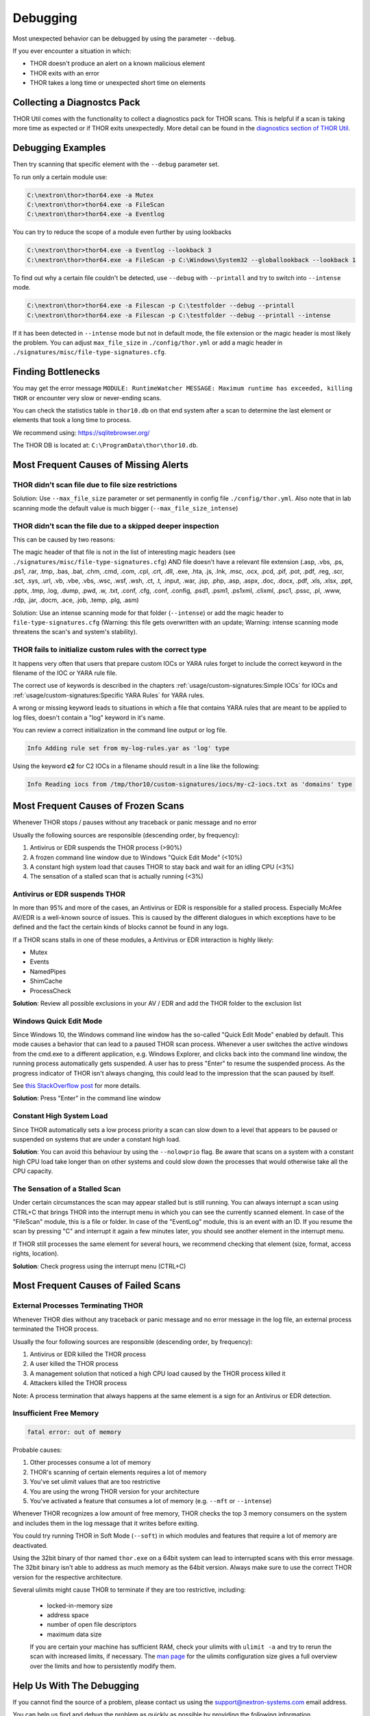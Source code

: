 
Debugging
=========

Most unexpected behavior can be debugged by using the parameter ``--debug``.

If you ever encounter a situation in which:

* THOR doesn't produce an alert on a known malicious element
* THOR exits with an error
* THOR takes a long time or unexpected short time on elements

Collecting a Diagnostcs Pack
----------------------------

THOR Util comes with the functionality to collect a diagnostics pack for
THOR scans. This is helpful if a scan is taking more time as expected
or if THOR exits unexpectedly. More detail can be found in the
`diagnostics section of THOR Util <https://thor-util-manual.nextron-systems.com/en/latest/usage/diagnostics.html>`_.

Debugging Examples 
------------------

Then try scanning that specific element with the ``--debug`` parameter set.

To run only a certain module use: 

.. code-block:: doscon 
   
   C:\nextron\thor>thor64.exe -a Mutex
   C:\nextron\thor>thor64.exe -a FileScan 
   C:\nextron\thor>thor64.exe -a Eventlog

You can try to reduce the scope of a module even further by using lookbacks

.. code-block:: doscon

   C:\nextron\thor>thor64.exe -a Eventlog --lookback 3
   C:\nextron\thor>thor64.exe -a FileScan -p C:\Windows\System32 --globallookback --lookback 1

To find out why a certain file couldn't be detected, use 
``--debug`` with ``--printall`` and try to switch into ``--intense`` mode.  

.. code-block:: doscon

   C:\nextron\thor>thor64.exe -a Filescan -p C:\testfolder --debug --printall 
   C:\nextron\thor>thor64.exe -a Filescan -p C:\testfolder --debug --printall --intense

If it has been detected in ``--intense`` mode but not in default mode, 
the file extension or the magic header is most likely the problem.
You can adjust ``max_file_size`` in ``./config/thor.yml`` or add a 
magic header in ``./signatures/misc/file-type-signatures.cfg``.

Finding Bottlenecks 
-------------------

You may get the error message ``MODULE: RuntimeWatcher MESSAGE: Maximum runtime has exceeded, killing THOR``
or encounter very slow or never-ending scans.

You can check the statistics table in ``thor10.db`` on that end
system after a scan to determine the last element or elements that took
a long time to process.

We recommend using: https://sqlitebrowser.org/

The THOR DB is located at: ``C:\ProgramData\thor\thor10.db``.

.. figure:: ../images/image13.png
   :target: ../_images/image13.png
   :alt: Find Bottlenecks

Most Frequent Causes of Missing Alerts
--------------------------------------

THOR didn't scan file due to file size restrictions
^^^^^^^^^^^^^^^^^^^^^^^^^^^^^^^^^^^^^^^^^^^^^^^^^^^

Solution: Use ``--max_file_size`` parameter or set permanently in
config file  ``./config/thor.yml``. Also note that in lab scanning
mode the default value is much bigger (``--max_file_size_intense``)

THOR didn’t scan the file due to a skipped deeper inspection
^^^^^^^^^^^^^^^^^^^^^^^^^^^^^^^^^^^^^^^^^^^^^^^^^^^^^^^^^^^^

This can be caused by two reasons:

The magic header of that file is not in the list of interesting magic
headers (see ``./signatures/misc/file-type-signatures.cfg``) AND file
doesn't have a relevant file extension (.asp, .vbs, .ps, .ps1, .rar,
.tmp, .bas, .bat, .chm, .cmd, .com, .cpl, .crt, .dll, .exe, .hta, .js,
.lnk, .msc, .ocx, .pcd, .pif, .pot, .pdf, .reg, .scr, .sct, .sys, .url,
.vb, .vbe, .vbs, .wsc, .wsf, .wsh, .ct, .t, .input, .war, .jsp, .php,
.asp, .aspx, .doc, .docx, .pdf, .xls, .xlsx, .ppt, .pptx, .tmp, .log,
.dump, .pwd, .w, .txt, .conf, .cfg, .conf, .config, .psd1, .psm1,
.ps1xml, .clixml, .psc1, .pssc, .pl, .www, .rdp, .jar, .docm, .ace,
.job, .temp, .plg, .asm)

Solution: Use an intense scanning mode for that folder (``--intense``) 
or add the magic header to ``file-type-signatures.cfg``
(Warning: this file gets overwritten with an update; Warning: intense 
scanning mode threatens the scan's and system's stability).

THOR fails to initialize custom rules with the correct type
^^^^^^^^^^^^^^^^^^^^^^^^^^^^^^^^^^^^^^^^^^^^^^^^^^^^^^^^^^^^^^^^^^^
It happens very often that users that prepare custom IOCs or YARA rules 
forget to include the correct keyword in the filename of the IOC or YARA
rule file.

The correct use of keywords is described in the chapters :ref:`usage/custom-signatures:Simple IOCs`
for IOCs and :ref:`usage/custom-signatures:Specific YARA Rules` for YARA rules.

A wrong or missing keyword leads to situations in which a file that contains 
YARA rules that are meant to be applied to log files, doesn't contain a "log" 
keyword in it's name.

You can review a correct initialization in the command line output or log file.

.. code-block:: batch 

   Info Adding rule set from my-log-rules.yar as 'log' type

Using the keyword **c2** for C2 IOCs in a filename should result in a line like 
the following:

.. code-block:: batch 

   Info Reading iocs from /tmp/thor10/custom-signatures/iocs/my-c2-iocs.txt as 'domains' type

Most Frequent Causes of Frozen Scans
------------------------------------

Whenever THOR stops / pauses without any traceback or panic message and no error 

Usually the following sources are responsible (descending order, by frequency):

1. Antivirus or EDR suspends the THOR process (>90%)
2. A frozen command line window due to Windows "Quick Edit Mode" (<10%)
3. A constant high system load that causes THOR to stay back and wait for an idling CPU (<3%)
4. The sensation of a stalled scan that is actually running (<3%)

Antivirus or EDR suspends THOR
^^^^^^^^^^^^^^^^^^^^^^^^^^^^^^

In more than 95% and more of the cases, an Antivirus or EDR is responsible for a
stalled process. Especially McAfee AV/EDR is a well-known source of issues. This
is caused by the different dialogues in which exceptions have to be defined and
the fact the certain kinds of blocks cannot be found in any logs.

If a THOR scans stalls in one of these modules, a Antivirus or EDR interaction is highly likely: 

- Mutex
- Events
- NamedPipes
- ShimCache
- ProcessCheck

**Solution**: Review all possible exclusions in your AV / EDR and add the THOR folder to the exclusion list

Windows Quick Edit Mode 
^^^^^^^^^^^^^^^^^^^^^^^

Since Windows 10, the Windows command line window has the so-called "Quick Edit Mode"
enabled by default. This mode causes a behavior that can lead to a paused THOR scan
process. Whenever a user switches the active windows from the cmd.exe to a different
application, e.g. Windows Explorer, and clicks back into the command line window, the
running process automatically gets suspended. A user has to press "Enter" to resume
the suspended process. As the progress indicator of THOR isn't always changing, this
could lead to the impression that the scan paused by itself.

See `this StackOverflow post <https://stackoverflow.com/questions/30418886/how-and-why-does-quickedit-mode-in-command-prompt-freeze-applications>`_ for more details.

**Solution**: Press "Enter" in the command line window

Constant High System Load 
^^^^^^^^^^^^^^^^^^^^^^^^^

Since THOR automatically sets a low process priority a scan can slow down to a level
that appears to be paused or suspended on systems that are under a constant high load.

**Solution**: You can avoid this behaviour by using the ``--nolowprio`` flag. Be aware
that scans on a system with a constant high CPU load take longer than on other systems
and could slow down the processes that would otherwise take all the CPU capacity.

The Sensation of a Stalled Scan
^^^^^^^^^^^^^^^^^^^^^^^^^^^^^^^

Under certain circumstances the scan may appear stalled but is still running.
You can always interrupt a scan using CTRL+C that brings THOR into the interrupt
menu in which you can see the currently scanned element. In case of the "FileScan"
module, this is a file or folder. In case of the "EventLog" module, this is an
event with an ID. If you resume the scan by pressing "C" and interrupt it again
a few minutes later, you should see another element in the interrupt menu.

If THOR still processes the same element for several hours, we recommend checking
that element (size, format, access rights, location).

**Solution**: Check progress using the interrupt menu (CTRL+C)

Most Frequent Causes of Failed Scans
------------------------------------

External Processes Terminating THOR
^^^^^^^^^^^^^^^^^^^^^^^^^^^^^^^^^^^

Whenever THOR dies without any traceback or panic message and no error 
message in the log file, an external process terminated the THOR process.

Usually the four following sources are responsible (descending order, by frequency):

1. Antivirus or EDR killed the THOR process
2. A user killed the THOR process
3. A management solution that noticed a high CPU load caused by the THOR process killed it
4. Attackers killed the THOR process

Note: A process termination that always happens at the same element is a sign for an Antivirus or EDR detection.

Insufficient Free Memory
^^^^^^^^^^^^^^^^^^^^^^^^

.. code-block::

   fatal error: out of memory

Probable causes: 

1. Other processes consume a lot of memory
2. THOR's scanning of certain elements requires a lot of memory
3. You've set ulimit values that are too restrictive
4. You are using the wrong THOR version for your architecture
5. You've activated a feature that consumes a lot of memory (e.g. ``--mft`` or ``--intense``)

Whenever THOR recognizes a low amount of free memory, THOR checks the 
top 3 memory consumers on the system and includes them in the log message
that it writes before exiting.

You could try running THOR in Soft Mode (``--soft``) in which modules and 
features that require a lot of memory are deactivated.

Using the 32bit binary of thor named ``thor.exe`` on a 64bit system 
can lead to interrupted scans with this error message. The 32bit binary
isn't able to address as much memory as the 64bit version. Always make 
sure to use the correct THOR version for the respective architecture.

Several ulimits might cause THOR to terminate if they are too restrictive, including:

 - locked-in-memory size
 - address space
 - number of open file descriptors
 - maximum data size

 If you are certain your machine has sufficient RAM, check your ulimits with ``ulimit -a``
 and try to rerun the scan with increased limits, if necessary.
 The `man page <https://www.man7.org/linux/man-pages/man5/limits.conf.5.html>`_ for the ulimits
 configuration size gives a full overview over the limits and how to persistently modify them.

Help Us With The Debugging
--------------------------

If you cannot find the source of a problem, please contact us using the 
support@nextron-systems.com email address.

You can help us find and debug the problem as quickly as possible by 
providing the following information.

Which THOR version do you use?
^^^^^^^^^^^^^^^^^^^^^^^^^^^^^^
Tell us which THOR version you are using: 

1. For which operating system (Windows, Linux, macOS, AIX)
2. For which architecture (32bit, 64bit)

Run ``thor --version`` and copy the resulting text into the email.

On Windows: 

.. code-block:: doscon 

   C:\thor>thor64.exe --version
   THOR 10.6.6
   Build bea8066 (2021-04-27 14:32:40)
   YARA 4.0.5
   PE-Sieve 0.2.8.5
   OpenSSL 1.1.1j
   Signature Database 2021/05/03-150936
   Sigma Database 0.19.1-1749-g2f12c5c5 

On Linux: 

.. code-block:: console 

   user@desktop:~$ ./thor-linux-64 --version
   THOR 10.6.6
   Build bea8066 (2021-04-27 14:32:40)
   YARA 4.0.5
   PE-Sieve 0.2.8.5
   OpenSSL 1.1.1j
   Signature Database 2021/05/03-150936
   Sigma Database 0.19.1-1749-g2f12c5c5

On Mac OS:

.. code-block:: console 

   user@macos:~$ ./thor-macosx --version
   THOR 10.6.6
   Build bea8066 (2021-04-27 14:32:40)
   YARA 4.0.5
   PE-Sieve 0.2.8.5
   OpenSSL 1.1.1j
   Signature Database 2021/05/03-150936
   Sigma Database 0.19.1-1749-g2f12c5c5

This should produce a message like this: 

What is the target platform that THOR fails on? 
^^^^^^^^^^^^^^^^^^^^^^^^^^^^^^^^^^^^^^^^^^^^^^^

Please provide the output of the following commands.

On Windows: 

.. code-block:: doscon 

   C:\Users\user>systeminfo > systeminfo.txt 

On Linux: 

.. code-block:: console 

   user@desktop:~$ uname -a 

On Mac OS:

.. code-block:: console 

   user@macos:~$ system_profiler -detailLevel mini > system_profile.txt

Which command line arguments do you use?
^^^^^^^^^^^^^^^^^^^^^^^^^^^^^^^^^^^^^^^^

Please provide a complete list of command line arguments that you've used 
when the error occurred.

.. code-block:: doscon 

   C:\thor>thor64.exe --quick -e D:\logs -p C:\Windows\System32

Provide the log of a scan with --debug flag 
^^^^^^^^^^^^^^^^^^^^^^^^^^^^^^^^^^^^^^^^^^^

The most important element is a scan log of a scan with set ``--debug`` 
flag.

The easiest way is to run the scan exactly as you've run it when the 
problem occurred adding the ``--debug`` command line flag.

E.g.

.. code-block:: doscon 

   C:\thor>thor64.exe --quick -e D:\logs -p C:\Windows\System32 --debug

If you're able to pinpoint the error to a certain module, you could limit 
the scan to that module to get to the problematic element more quickly, e.g.

.. code-block:: doscon 

   C:\thor>thor64.exe -a Rootkit --debug

After the scan you will find the normal text log (\*.txt) in the program folder.
It is okay to replace confidential information like the hostname or IP addresses.

Note: The debug log files can be pretty big, so please compress the file before 
submitting it to us. Normal log files have a size between 1 and 4 MB. Scans started 
with the --debug flag typically have sizes of 30-200 MB. The compression ratio is 
typically between 2-4%, so a compressed file shouldn't be larger than 10 MB.

Provide a Screenshot (Optional)
^^^^^^^^^^^^^^^^^^^^^^^^^^^^^^^

Sometimes errors lead to panics of the executables, which causes the situation 
that the relevant log lines don't appear in the log file. In these cases, please 
also create a screenshot of a panic shown in the command line window.

Provide the THOR database (Optional) 
^^^^^^^^^^^^^^^^^^^^^^^^^^^^^^^^^^^^

The :ref:`usage/other-topics:THOR DB` helps us debug situations in which 
the THOR scan timed out or didn't complete at all. It contains statistics on the 
run time of all used modules and the durations of all folders up to the second 
folder level from the root of a partition. (e.g. ``C:\Windows\SysWow64``).

The default location of that file is: 

* Windows: ``C:\ProgramData\thor\thor10.db``
* Linux/macOS: ``/var/lib/thor/thor10.db``

Please provide that file in situations in which: 

* THOR exceeded its maximum run time 
* THOR froze and didn't complete a scan for days 
* THOR scans take too long for the selected scan targets

Further Notes 
^^^^^^^^^^^^^

* If the files are too big to send, even after compression, please contact
  us and you'll receive a file upload link that you can use 
* If a certain file or element (eventlog, registry hive) caused the issue,
  please check if you can provide that file or element for our analysis

